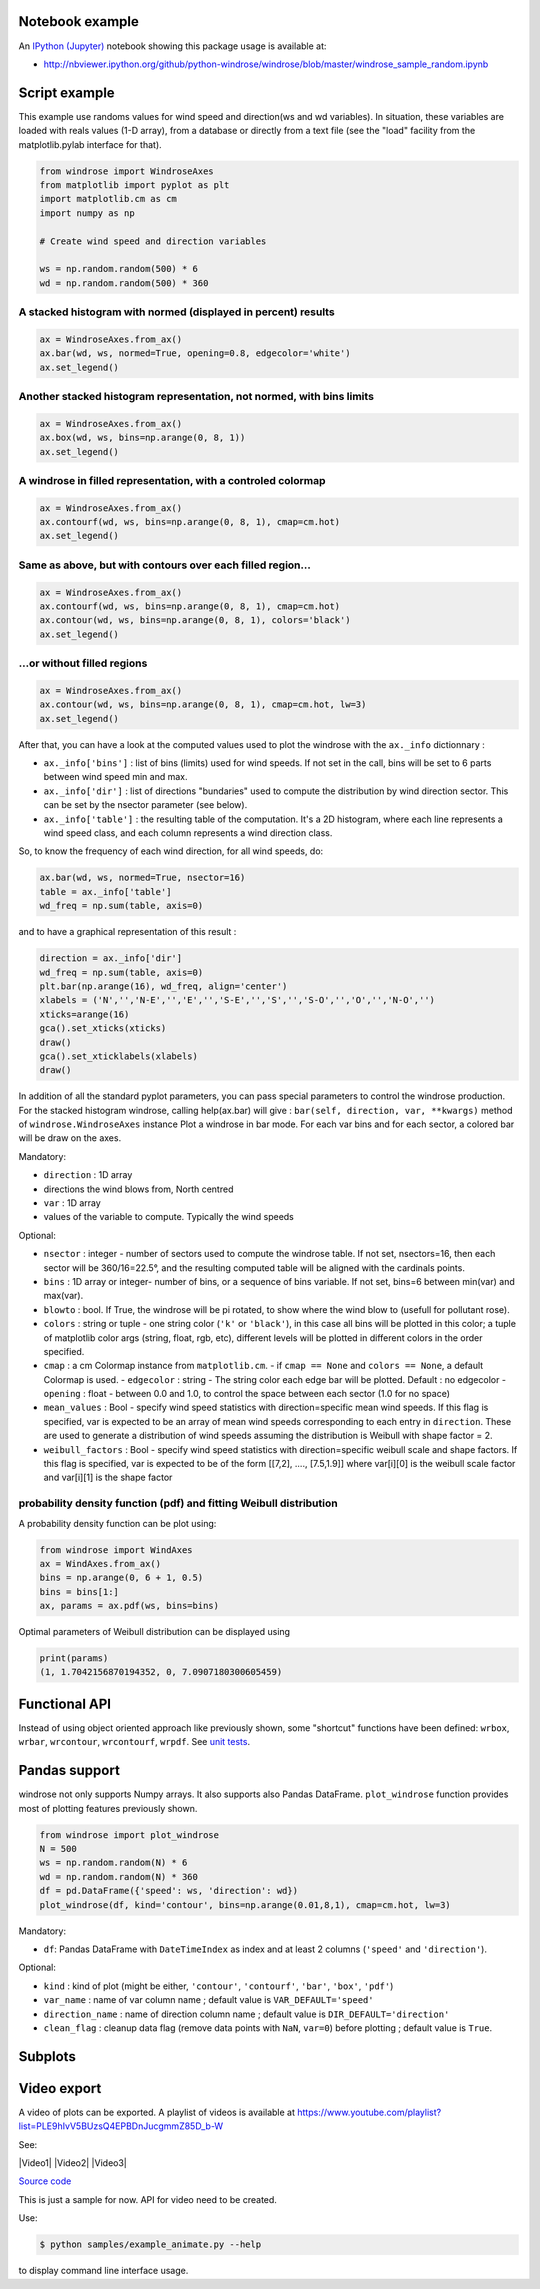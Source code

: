 Notebook example
----------------

An `IPython (Jupyter) <http://ipython.org/>`__ notebook showing this
package usage is available at:

-  http://nbviewer.ipython.org/github/python-windrose/windrose/blob/master/windrose_sample_random.ipynb

Script example
--------------

This example use randoms values for wind speed and direction(ws and wd
variables). In situation, these variables are loaded with reals values
(1-D array), from a database or directly from a text file (see the
"load" facility from the matplotlib.pylab interface for that).

.. code:: python

    from windrose import WindroseAxes
    from matplotlib import pyplot as plt
    import matplotlib.cm as cm
    import numpy as np

    # Create wind speed and direction variables

    ws = np.random.random(500) * 6
    wd = np.random.random(500) * 360

A stacked histogram with normed (displayed in percent) results
~~~~~~~~~~~~~~~~~~~~~~~~~~~~~~~~~~~~~~~~~~~~~~~~~~~~~~~~~~~~~~

.. code:: python

    ax = WindroseAxes.from_ax()
    ax.bar(wd, ws, normed=True, opening=0.8, edgecolor='white')
    ax.set_legend()

.. figure:: screenshots/bar.png
   :alt: bar

Another stacked histogram representation, not normed, with bins limits
~~~~~~~~~~~~~~~~~~~~~~~~~~~~~~~~~~~~~~~~~~~~~~~~~~~~~~~~~~~~~~~~~~~~~~

.. code:: python

    ax = WindroseAxes.from_ax()
    ax.box(wd, ws, bins=np.arange(0, 8, 1))
    ax.set_legend()

.. figure:: screenshots/box.png
   :alt: box

A windrose in filled representation, with a controled colormap
~~~~~~~~~~~~~~~~~~~~~~~~~~~~~~~~~~~~~~~~~~~~~~~~~~~~~~~~~~~~~~

.. code:: python

    ax = WindroseAxes.from_ax()
    ax.contourf(wd, ws, bins=np.arange(0, 8, 1), cmap=cm.hot)
    ax.set_legend()

.. figure:: screenshots/contourf.png
   :alt: contourf

Same as above, but with contours over each filled region...
~~~~~~~~~~~~~~~~~~~~~~~~~~~~~~~~~~~~~~~~~~~~~~~~~~~~~~~~~~~

.. code:: python

    ax = WindroseAxes.from_ax()
    ax.contourf(wd, ws, bins=np.arange(0, 8, 1), cmap=cm.hot)
    ax.contour(wd, ws, bins=np.arange(0, 8, 1), colors='black')
    ax.set_legend()

.. figure:: screenshots/contourf-contour.png
   :alt: contourf-contour

...or without filled regions
~~~~~~~~~~~~~~~~~~~~~~~~~~~~

.. code:: python

    ax = WindroseAxes.from_ax()
    ax.contour(wd, ws, bins=np.arange(0, 8, 1), cmap=cm.hot, lw=3)
    ax.set_legend()

.. figure:: screenshots/contour.png
   :alt: contour

After that, you can have a look at the computed values used to plot the
windrose with the ``ax._info`` dictionnary : 

- ``ax._info['bins']`` :
  list of bins (limits) used for wind speeds. If not set in the call, bins
  will be set to 6 parts between wind speed min and max. 
- ``ax._info['dir']`` : list of directions "bundaries" used to compute the
  distribution by wind direction sector. This can be set by the nsector
  parameter (see below). 
- ``ax._info['table']`` : the resulting table of
  the computation. It's a 2D histogram, where each line represents a wind
  speed class, and each column represents a wind direction class.

So, to know the frequency of each wind direction, for all wind speeds,
do:

.. code:: python

    ax.bar(wd, ws, normed=True, nsector=16)
    table = ax._info['table']
    wd_freq = np.sum(table, axis=0)

and to have a graphical representation of this result :

.. code:: python

    direction = ax._info['dir']
    wd_freq = np.sum(table, axis=0)
    plt.bar(np.arange(16), wd_freq, align='center')
    xlabels = ('N','','N-E','','E','','S-E','','S','','S-O','','O','','N-O','')
    xticks=arange(16)
    gca().set_xticks(xticks)
    draw()
    gca().set_xticklabels(xlabels)
    draw()

.. figure:: screenshots/histo_WD.png
   :alt: histo\_WD

In addition of all the standard pyplot parameters, you can pass special
parameters to control the windrose production. For the stacked histogram
windrose, calling help(ax.bar) will give :
``bar(self, direction, var, **kwargs)`` method of
``windrose.WindroseAxes`` instance Plot a windrose in bar mode. For each
var bins and for each sector, a colored bar will be draw on the axes.

Mandatory:

- ``direction`` : 1D array
- directions the wind blows from, North centred
- ``var`` : 1D array
- values of the variable to compute. Typically the wind speeds

Optional: 

- ``nsector`` : integer - number of sectors used to compute
  the windrose table. If not set, nsectors=16, then each sector will be
  360/16=22.5°, and the resulting computed table will be aligned with the
  cardinals points.
- ``bins`` : 1D array or integer- number of bins, or a
  sequence of bins variable. If not set, bins=6 between min(var) and
  max(var).
- ``blowto`` : bool. If True, the windrose will be pi rotated,
  to show where the wind blow to (usefull for pollutant rose). 
- ``colors`` : string or tuple - one string color (``'k'`` or
  ``'black'``), in this case all bins will be plotted in this color; a
  tuple of matplotlib color args (string, float, rgb, etc), different
  levels will be plotted in different colors in the order specified. 
- ``cmap`` : a cm Colormap instance from ``matplotlib.cm``. - if
  ``cmap == None`` and ``colors == None``, a default Colormap is used. -
  ``edgecolor`` : string - The string color each edge bar will be plotted.
  Default : no edgecolor - ``opening`` : float - between 0.0 and 1.0, to
  control the space between each sector (1.0 for no space) 
- ``mean_values`` : Bool - specify wind speed statistics with
  direction=specific mean wind speeds. If this flag is specified, var is
  expected to be an array of mean wind speeds corresponding to each entry
  in ``direction``. These are used to generate a distribution of wind
  speeds assuming the distribution is Weibull with shape factor = 2. 
- ``weibull_factors`` : Bool - specify wind speed statistics with
  direction=specific weibull scale and shape factors. If this flag is
  specified, var is expected to be of the form [[7,2], ...., [7.5,1.9]]
  where var[i][0] is the weibull scale factor and var[i][1] is the shape
  factor

probability density function (pdf) and fitting Weibull distribution
~~~~~~~~~~~~~~~~~~~~~~~~~~~~~~~~~~~~~~~~~~~~~~~~~~~~~~~~~~~~~~~~~~~

A probability density function can be plot using:

.. code:: python

    from windrose import WindAxes
    ax = WindAxes.from_ax()
    bins = np.arange(0, 6 + 1, 0.5)
    bins = bins[1:]
    ax, params = ax.pdf(ws, bins=bins)

.. figure:: screenshots/pdf.png
   :alt: pdf

Optimal parameters of Weibull distribution can be displayed using

.. code:: python

    print(params)
    (1, 1.7042156870194352, 0, 7.0907180300605459)

Functional API
--------------

Instead of using object oriented approach like previously shown, some
"shortcut" functions have been defined: ``wrbox``, ``wrbar``,
``wrcontour``, ``wrcontourf``, ``wrpdf``. See `unit
tests <tests/test_windrose.py>`__.

Pandas support
--------------

windrose not only supports Numpy arrays. It also supports also Pandas
DataFrame. ``plot_windrose`` function provides most of plotting features
previously shown.

.. code:: python

    from windrose import plot_windrose
    N = 500
    ws = np.random.random(N) * 6
    wd = np.random.random(N) * 360
    df = pd.DataFrame({'speed': ws, 'direction': wd})
    plot_windrose(df, kind='contour', bins=np.arange(0.01,8,1), cmap=cm.hot, lw=3)

Mandatory:

- ``df``: Pandas DataFrame with ``DateTimeIndex`` as index
  and at least 2 columns (``'speed'`` and ``'direction'``).

Optional: 

- ``kind`` : kind of plot (might be either, ``'contour'``, ``'contourf'``, ``'bar'``, ``'box'``, ``'pdf'``)
- ``var_name`` : name of var column name ; default value is ``VAR_DEFAULT='speed'``
- ``direction_name`` : name of direction column name ; default value is
  ``DIR_DEFAULT='direction'``
- ``clean_flag`` : cleanup data flag (remove
  data points with ``NaN``, ``var=0``) before plotting ; default value is
  ``True``.

Subplots
--------

.. figure:: screenshots/subplots.png
   :alt: subplots

Video export
------------

A video of plots can be exported. A playlist of videos is available at
https://www.youtube.com/playlist?list=PLE9hIvV5BUzsQ4EPBDnJucgmmZ85D\_b-W

See:

|Video1| |Video2| |Video3|

`Source code <samples/example_animate.py>`__

This is just a sample for now. API for video need to be created.

Use:

.. code:: bash

    $ python samples/example_animate.py --help

to display command line interface usage.

